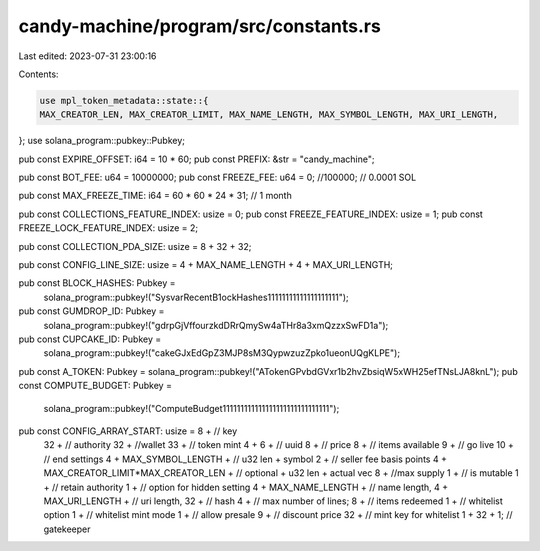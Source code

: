 candy-machine/program/src/constants.rs
======================================

Last edited: 2023-07-31 23:00:16

Contents:

.. code-block:: rs

    use mpl_token_metadata::state::{
    MAX_CREATOR_LEN, MAX_CREATOR_LIMIT, MAX_NAME_LENGTH, MAX_SYMBOL_LENGTH, MAX_URI_LENGTH,
};
use solana_program::pubkey::Pubkey;

pub const EXPIRE_OFFSET: i64 = 10 * 60;
pub const PREFIX: &str = "candy_machine";

pub const BOT_FEE: u64 = 10000000;
pub const FREEZE_FEE: u64 = 0; //100000; // 0.0001 SOL

pub const MAX_FREEZE_TIME: i64 = 60 * 60 * 24 * 31; // 1 month

pub const COLLECTIONS_FEATURE_INDEX: usize = 0;
pub const FREEZE_FEATURE_INDEX: usize = 1;
pub const FREEZE_LOCK_FEATURE_INDEX: usize = 2;

pub const COLLECTION_PDA_SIZE: usize = 8 + 32 + 32;

pub const CONFIG_LINE_SIZE: usize = 4 + MAX_NAME_LENGTH + 4 + MAX_URI_LENGTH;

pub const BLOCK_HASHES: Pubkey =
    solana_program::pubkey!("SysvarRecentB1ockHashes11111111111111111111");
pub const GUMDROP_ID: Pubkey =
    solana_program::pubkey!("gdrpGjVffourzkdDRrQmySw4aTHr8a3xmQzzxSwFD1a");
pub const CUPCAKE_ID: Pubkey =
    solana_program::pubkey!("cakeGJxEdGpZ3MJP8sM3QypwzuzZpko1ueonUQgKLPE");
pub const A_TOKEN: Pubkey = solana_program::pubkey!("ATokenGPvbdGVxr1b2hvZbsiqW5xWH25efTNsLJA8knL");
pub const COMPUTE_BUDGET: Pubkey =
    solana_program::pubkey!("ComputeBudget111111111111111111111111111111");

pub const CONFIG_ARRAY_START: usize = 8 + // key
    32 + // authority
    32 + //wallet
    33 + // token mint
    4 + 6 + // uuid
    8 + // price
    8 + // items available
    9 + // go live
    10 + // end settings
    4 + MAX_SYMBOL_LENGTH + // u32 len + symbol
    2 + // seller fee basis points
    4 + MAX_CREATOR_LIMIT*MAX_CREATOR_LEN + // optional + u32 len + actual vec
    8 + //max supply
    1 + // is mutable
    1 + // retain authority
    1 + // option for hidden setting
    4 + MAX_NAME_LENGTH + // name length,
    4 + MAX_URI_LENGTH + // uri length,
    32 + // hash
    4 +  // max number of lines;
    8 + // items redeemed
    1 + // whitelist option
    1 + // whitelist mint mode
    1 + // allow presale
    9 + // discount price
    32 + // mint key for whitelist
    1 + 32 + 1; // gatekeeper


